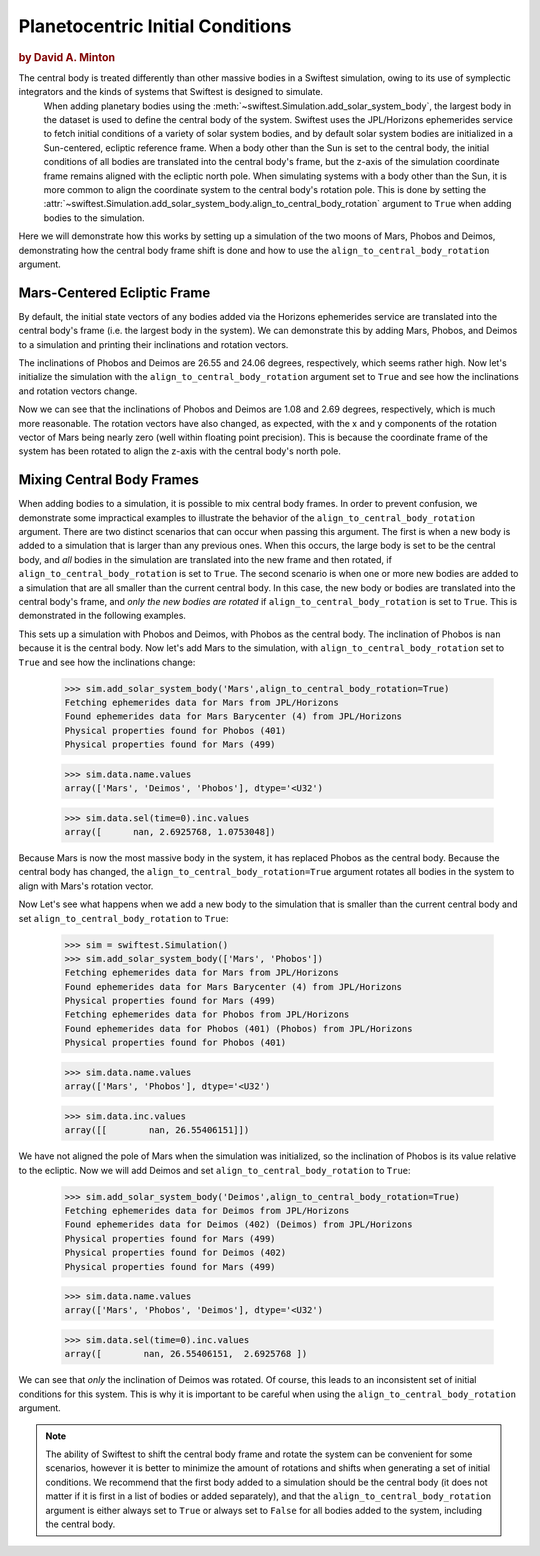 #################################
Planetocentric Initial Conditions
#################################

.. rubric:: by David A. Minton

The central body is treated differently than other massive bodies in a Swiftest simulation, owing to its use of symplectic integrators and the kinds of systems that Swiftest is designed to simulate. 
 When adding planetary bodies using the :meth:`~swiftest.Simulation.add_solar_system_body`, the largest body in the dataset is used to define the central body of the system. Swiftest uses the JPL/Horizons ephemerides service to fetch initial conditions of a variety of solar system bodies, and by default solar system bodies are initialized in a Sun-centered, ecliptic reference frame. When a body other than the Sun is set to the central body, the initial conditions of all bodies are translated into the central body's frame, but the z-axis of the simulation coordinate frame remains aligned with the ecliptic north pole. When simulating systems with a body other than the Sun, it is more common to align the coordinate system to the central body's rotation pole. This is done by setting the :attr:`~swiftest.Simulation.add_solar_system_body.align_to_central_body_rotation` argument to ``True`` when adding bodies to the simulation.

Here we will demonstrate how this works by setting up a simulation of the two moons of Mars, Phobos and Deimos, demonstrating how the central body frame shift is done and how to use the ``align_to_central_body_rotation`` argument.

Mars-Centered Ecliptic Frame
============================

By default, the initial state vectors of any bodies added via the Horizons ephemerides service are translated into the central body's frame (i.e. the largest body in the system). We can demonstrate this by adding Mars, Phobos, and Deimos to a simulation and printing their inclinations and rotation vectors.

.. doctest::
    :options: +ELLIPSIS, +NORMALIZE_WHITESPACE

    >>> import swiftest
    >>> sim = swiftest.Simulation()
    >>> sim.add_solar_system_body(['Mars', 'Phobos', 'Deimos'])
    Fetching ephemerides data for Mars from JPL/Horizons
    Found ephemerides data for Mars Barycenter (4) from JPL/Horizons
    Physical properties found for Mars (499)
    Fetching ephemerides data for Phobos from JPL/Horizons
    Found ephemerides data for Phobos (401) (Phobos) from JPL/Horizons
    Physical properties found for Phobos (401)
    Fetching ephemerides data for Deimos from JPL/Horizons
    Found ephemerides data for Deimos (402) (Deimos) from JPL/Horizons
    Physical properties found for Deimos (402)

    >>> sim.data.sel(time=0,name=['Phobos','Deimos']).inc.values
    array([26.55406151, 24.06273241])

    >>> sim.data.sel(time=0).rot.values
    array([[ 57176.72129971,  -7162.31013346, 114478.65911179],
       [183617.63838933, -15311.68519899, 368719.81695279],
       [ 42015.96468119,  -6035.89004401,  95062.95557518]])

The inclinations of Phobos and Deimos are 26.55 and 24.06 degrees, respectively, which seems rather high. Now let's initialize the simulation with the ``align_to_central_body_rotation`` argument set to ``True`` and see how the inclinations and rotation vectors change.


.. doctest::
    :options: +ELLIPSIS, +NORMALIZE_WHITESPACE

    >>> import swiftest
    >>> sim = swiftest.Simulation()
    >>> sim.add_solar_system_body(['Mars', 'Phobos', 'Deimos'],align_to_central_body_rotation=True)
    Fetching ephemerides data for Mars from JPL/Horizons
    Found ephemerides data for Mars Barycenter (4) from JPL/Horizons
    Physical properties found for Mars (499)
    Fetching ephemerides data for Phobos from JPL/Horizons
    Found ephemerides data for Phobos (401) (Phobos) from JPL/Horizons
    Physical properties found for Phobos (401)
    Fetching ephemerides data for Deimos from JPL/Horizons
    Found ephemerides data for Deimos (402) (Deimos) from JPL/Horizons
    Physical properties found for Deimos (402)

    >>> sim.data.sel(time=0,name=['Phobos','Deimos']).inc.values
    array([1.0753048, 2.6925768])

    >>> sim.data.sel(time=0).rot.values
    array([[-8.71125394e-12,  9.09494702e-13,  1.28163331e+05],
        [-3.81633732e+02,  7.73720290e+03,  4.12121558e+05],
        [-4.89032977e+03, -1.60117170e+02,  1.03994220e+05]])

Now we can see that the inclinations of Phobos and Deimos are 1.08 and 2.69 degrees, respectively, which is much more reasonable. The rotation vectors have also changed, as expected, with the x and y components of the rotation vector of Mars being nearly zero (well within floating point precision). This is because the coordinate frame of the system has been rotated to align the z-axis with the central body's north pole.


Mixing Central Body Frames
==========================

When adding bodies to a simulation, it is possible to mix central body frames. In order to prevent confusion, we demonstrate some impractical examples to illustrate the behavior of the ``align_to_central_body_rotation`` argument. There are two distinct scenarios that can occur when passing this argument. The first is when a new body is added to a simulation that is larger than any previous ones. When this occurs, the large body is set to be the central body, and *all* bodies in the simulation are translated into the new frame and then rotated, if ``align_to_central_body_rotation`` is set to ``True``. The second scenario is when one or more new bodies are added to a simulation that are all smaller than the current central body. In this case, the new body or bodies are translated into the central body's frame, and *only the new bodies are rotated* if ``align_to_central_body_rotation`` is set to ``True``. This is demonstrated in the following examples.

.. doctest::
    :options: +ELLIPSIS, +NORMALIZE_WHITESPACE

    >>> import swiftest
    >>> sim = swiftest.Simulation()
    >>> sim.add_solar_system_body(['Phobos', 'Deimos'])
    Fetching ephemerides data for Phobos from JPL/Horizons
    Found ephemerides data for Phobos (401) (Phobos) from JPL/Horizons
    Physical properties found for Phobos (401)
    Fetching ephemerides data for Deimos from JPL/Horizons
    Found ephemerides data for Deimos (402) (Deimos) from JPL/Horizons
    Physical properties found for Deimos (402) 

    >>> sim.data.name.values
    array(['Phobos', 'Deimos'], dtype='<U32')

    >>> sim.data.sel(time=0).inc.values
    array([      nan, 28.318414])

This sets up a simulation with Phobos and Deimos, with Phobos as the central body. The inclination of Phobos is ``nan`` because it is the central body. Now let's add Mars to the simulation, with ``align_to_central_body_rotation`` set to ``True`` and see how the inclinations change:

    >>> sim.add_solar_system_body('Mars',align_to_central_body_rotation=True)
    Fetching ephemerides data for Mars from JPL/Horizons
    Found ephemerides data for Mars Barycenter (4) from JPL/Horizons
    Physical properties found for Phobos (401)
    Physical properties found for Mars (499)

    >>> sim.data.name.values
    array(['Mars', 'Deimos', 'Phobos'], dtype='<U32')

    >>> sim.data.sel(time=0).inc.values
    array([      nan, 2.6925768, 1.0753048])

Because Mars is now the most massive body in the system, it has replaced Phobos as the central body. Because the central body has changed, the ``align_to_central_body_rotation=True`` argument rotates all bodies in the system to align with Mars's rotation vector. 

Now Let's see what happens when we add a new body to the simulation that is smaller than the current central body and set ``align_to_central_body_rotation`` to ``True``:

    >>> sim = swiftest.Simulation()
    >>> sim.add_solar_system_body(['Mars', 'Phobos'])
    Fetching ephemerides data for Mars from JPL/Horizons
    Found ephemerides data for Mars Barycenter (4) from JPL/Horizons
    Physical properties found for Mars (499)
    Fetching ephemerides data for Phobos from JPL/Horizons
    Found ephemerides data for Phobos (401) (Phobos) from JPL/Horizons
    Physical properties found for Phobos (401)

    >>> sim.data.name.values
    array(['Mars', 'Phobos'], dtype='<U32')

    >>> sim.data.inc.values
    array([[        nan, 26.55406151]])

We have not aligned the pole of Mars when the simulation was initialized, so the inclination of Phobos is its value relative to the ecliptic. Now we will add Deimos and set ``align_to_central_body_rotation`` to ``True``:

    >>> sim.add_solar_system_body('Deimos',align_to_central_body_rotation=True)
    Fetching ephemerides data for Deimos from JPL/Horizons
    Found ephemerides data for Deimos (402) (Deimos) from JPL/Horizons
    Physical properties found for Mars (499)
    Physical properties found for Deimos (402)
    Physical properties found for Mars (499)


    >>> sim.data.name.values
    array(['Mars', 'Phobos', 'Deimos'], dtype='<U32')

    >>> sim.data.sel(time=0).inc.values
    array([        nan, 26.55406151,  2.6925768 ])


We can see that *only* the inclination of Deimos was rotated. Of course, this leads to an inconsistent set of initial conditions for this system. This is why it is important to be careful when using the ``align_to_central_body_rotation`` argument.

.. note:: 
    The ability of Swiftest to shift the central body frame and rotate the system can be convenient for some scenarios, however it is better to minimize the amount of rotations and shifts when generating a set
    of initial conditions. We recommend that the first body added to a simulation should be the central body (it does not matter if it is first in a list of bodies or added separately), and that the ``align_to_central_body_rotation`` argument is either always set to ``True`` or always set to ``False`` for all bodies added to the system, including the central body. 